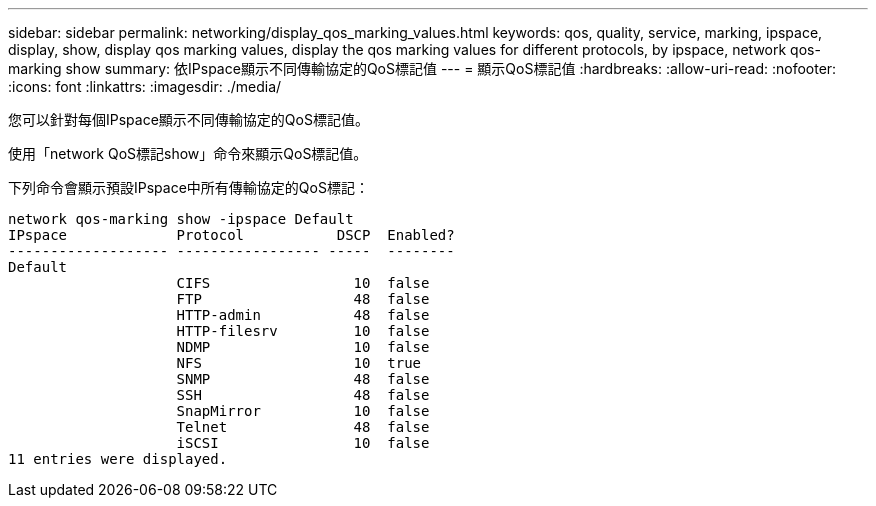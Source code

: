 ---
sidebar: sidebar 
permalink: networking/display_qos_marking_values.html 
keywords: qos, quality, service, marking, ipspace, display, show, display qos marking values, display the qos marking values for different protocols, by ipspace, network qos-marking show 
summary: 依IPspace顯示不同傳輸協定的QoS標記值 
---
= 顯示QoS標記值
:hardbreaks:
:allow-uri-read: 
:nofooter: 
:icons: font
:linkattrs: 
:imagesdir: ./media/


[role="lead"]
您可以針對每個IPspace顯示不同傳輸協定的QoS標記值。

使用「network QoS標記show」命令來顯示QoS標記值。

下列命令會顯示預設IPspace中所有傳輸協定的QoS標記：

....
network qos-marking show -ipspace Default
IPspace             Protocol           DSCP  Enabled?
------------------- ----------------- -----  --------
Default
                    CIFS                 10  false
                    FTP                  48  false
                    HTTP-admin           48  false
                    HTTP-filesrv         10  false
                    NDMP                 10  false
                    NFS                  10  true
                    SNMP                 48  false
                    SSH                  48  false
                    SnapMirror           10  false
                    Telnet               48  false
                    iSCSI                10  false
11 entries were displayed.
....